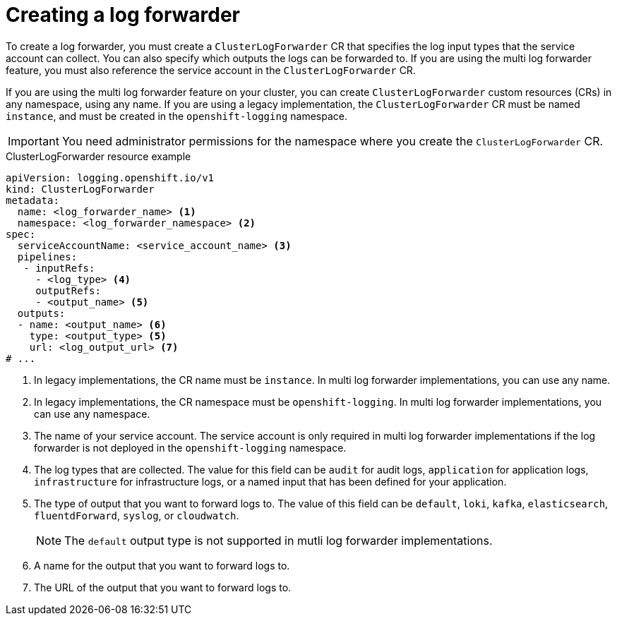 // Module included in the following assemblies:
//
// * logging/log_collection_forwarding/log-forwarding.adoc

:_mod-docs-content-type: REFERENCE
[id="logging-create-clf_{context}"]
= Creating a log forwarder

To create a log forwarder, you must create a `ClusterLogForwarder` CR that specifies the log input types that the service account can collect. You can also specify which outputs the logs can be forwarded to. If you are using the multi log forwarder feature, you must also reference the service account in the `ClusterLogForwarder` CR.

If you are using the multi log forwarder feature on your cluster, you can create `ClusterLogForwarder` custom resources (CRs) in any namespace, using any name.
If you are using a legacy implementation, the `ClusterLogForwarder` CR must be named `instance`, and must be created in the `openshift-logging` namespace.

[IMPORTANT]
====
You need administrator permissions for the namespace where you create the `ClusterLogForwarder` CR.
====

.ClusterLogForwarder resource example
[source,yaml]
----
apiVersion: logging.openshift.io/v1
kind: ClusterLogForwarder
metadata:
  name: <log_forwarder_name> <1>
  namespace: <log_forwarder_namespace> <2>
spec:
  serviceAccountName: <service_account_name> <3>
  pipelines:
   - inputRefs:
     - <log_type> <4>
     outputRefs:
     - <output_name> <5>
  outputs:
  - name: <output_name> <6>
    type: <output_type> <5>
    url: <log_output_url> <7>
# ...
----
<1> In legacy implementations, the CR name must be `instance`. In multi log forwarder implementations, you can use any name.
<2> In legacy implementations, the CR namespace must be `openshift-logging`. In multi log forwarder implementations, you can use any namespace.
<3> The name of your service account. The service account is only required in multi log forwarder implementations if the log forwarder is not deployed in the `openshift-logging` namespace.
<4> The log types that are collected. The value for this field can be `audit` for audit logs, `application` for application logs, `infrastructure` for infrastructure logs, or a named input that has been defined for your application.
<5> The type of output that you want to forward logs to. The value of this field can be `default`, `loki`, `kafka`, `elasticsearch`, `fluentdForward`, `syslog`, or `cloudwatch`.
+
[NOTE]
====
The `default` output type is not supported in mutli log forwarder implementations.
====
<6> A name for the output that you want to forward logs to.
<7> The URL of the output that you want to forward logs to.

// To be followed up on by adding input examples / docs:
////
spec:
  inputs:
  - name: chatty-app
    type: application
    selector:
        matchLabels:
          load: heavy
  pipelines:
  - inputRefs:
    - chatty-app
    - infrastructure
  - outputRefs:
    - default
////
